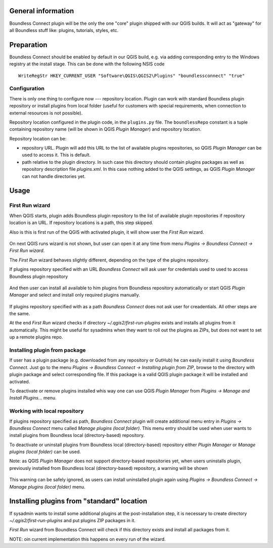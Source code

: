 General information
===================

Boundless Connect plugin will be the only the one "core" plugin shipped with
our QGIS builds. It will act as "gateway" for all Boundless stuff like:
plugins, tutorials, styles, etc.

Preparation
===========

Boundless Connect should be enabled by default in our QGIS build, e.g. via
adding corresponding entry to the Windows registry at the install stage. This
can be done with the following NSIS code
::

  WriteRegStr HKEY_CURRENT_USER "Software\QGIS\QGIS2\Plugins" "boundlessconnect" "true"


Configuration
-------------

There is only one thing to configure now --- repository location. Plugin can
work with standard Boundless plugin repository or install plugins from local
folder (useful for customers with special requirements, when connection to
external resources is not possible).

Repository location configured in the plugin code, in the ``plugins.py`` file.
The ``boundlessRepo`` constant is a tuple containing repository name (will be
shown in QGIS *Plugin Manager*) and repository location.

Repository location can be:

* repository URL. Plugin will add this URL to the list of available plugins
  repositories, so QGIS *Plugin Manager* can be used to access it. This is
  default.
* path relative to the plugin directory. In such case this directory should
  contain plugins packages as well as repository description file `plugins.xml`.
  In this case nothing added to the QGIS settings, as QGIS *Plugin Manager* can
  not handle directories yet.

Usage
=====

First Run wizard
----------------

When QGIS starts, plugin adds Boundless plugin repository to the list of
available plugin repositories if repository location is an URL. If repository
locations is a path, this step skipped.

Also is this is first run of the QGIS with activated plugin, it will show user
the *First Run* wizard.

.. figure:: img/welcome-page.png
  :align: center

On next QGIS runs wizard is not shown, but user can open it at any time from
menu *Plugins → Boundless Connect → First Run wizard*.

The *First Run* wizard behaves slightly different, depending on the type of
the plugins repository.

If plugins repository specified with an URL *Boundless Connect* will ask user
for credentials used to used to access Boundless plugin repository

.. figure:: img/credentials-page.png
  :align: center

And then user can install all available to him plugins from Boundless
repository automatically or start QGIS *Plugin Manager* and select and install
only required plugins manually.

.. figure:: img/plugins-page.png
  :align: center

If plugins repository specified with as a path *Boundless Connect* does not ask
user for creadentials. All other steps are the same.

At the end *First Run* wizard checks if directory `~/.qgis2/first-run-plugins`
exists and installs all plugins from it automatically. This might be useful for
sysadmins when they want to roll out the plugins as ZIPs, but does not want
to set up a remote plugins repo.

Installing plugin from package
------------------------------

If user has a plugin package (e.g. downloaded from any repository or GutHub)
he can easily install it using *Boundless Connect*. Just go to the menu
*Plugins → Boundless Connect → Installing plugin from ZIP*, browse to the
directory with plugin package and select corresponding file. If this package
is a valid QGIS plugin package it will be installed and activated.

To deactivate or remove plugins installed whis way one can use QGIS *Plugin
Manager* from *Plugins → Manage and Install Plugins...* menu.

Working with local repository
-----------------------------

If plugins repository specified as path, *Boundless Connect* plugin will create
additional menu entry in *Plugins → Boundless Connect* menu called
*Manage plugins (local folder)*. This menu entry should be used when user wants
to install plugins from Boundless local (directory-based) repository.

To deactivate or uninstall plugins from Boundless local (directory-based)
repository either *Plugin Manager* or *Manage plugins (local folder)* can be
used.

Note: as QGIS *Plugin Manager* does not support directory-based repositories
yet, when users uninstalls plugin, previously installed from Boundless local
(directory-based) repository, a warning will be shown

.. figure:: img/plugin-uninstall.png
  :align: center

This warning can be safely ignored, as users can install uninstalled plugin
again using *Plugins → Boundless Connect → Manage plugins (local folder)* menu.

Installing plugins from "standard" location
===========================================

If sysadmin wants to install some additional plugins at the post-installation
step, it is necessary to create directory `~/.qgis2/first-run-plugins` and put
plugins ZIP packages in it.

*First Run* wizard from Boundless Connect will check if this directory exists
and install all packages from it.

NOTE: oin current implementation this happens on every run of the wizard.
